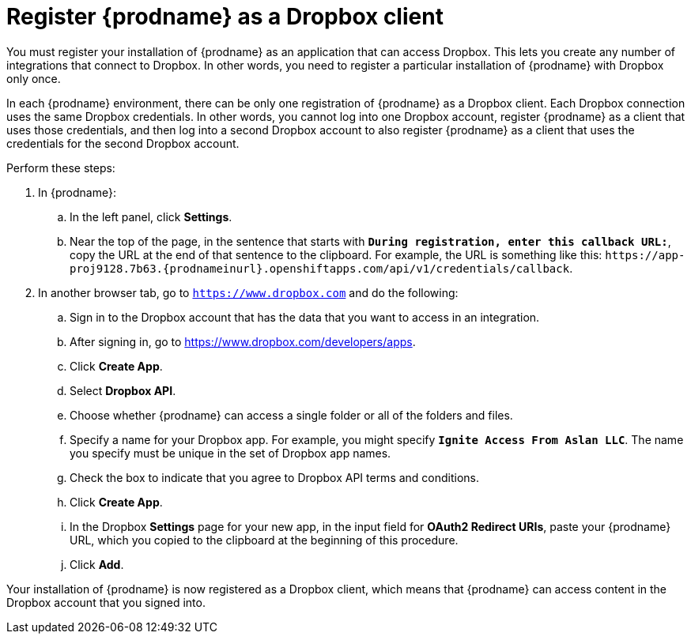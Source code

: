 [id='register-with-dropbox']
= Register {prodname} as a Dropbox client

You must register your installation of {prodname} as an application
that can access Dropbox.
This lets you create any number of integrations that connect
to Dropbox. In other words, you need to register a particular
installation of {prodname} with Dropbox only once.

In each {prodname} environment, there can be only one registration
of {prodname} as a Dropbox client. Each Dropbox connection uses the
same Dropbox credentials. In other words, you cannot log into one Dropbox
account, register {prodname} as a client that uses those credentials, and then
log into a second Dropbox account to also register {prodname} as a client
that uses the credentials for the second Dropbox account.

Perform these steps:

. In {prodname}:
.. In the left panel, click *Settings*.
.. Near the top of the page, in the sentence that starts with
`*During registration, enter this callback URL:*`,
copy the URL at the end of that sentence to the clipboard. 
For example, the URL is something like this:
`\https://app-proj9128.7b63.{prodnameinurl}.openshiftapps.com/api/v1/credentials/callback`.

. In another browser tab, go  to `https://www.dropbox.com` 
and do the following:
.. Sign in to the Dropbox account that has the data that you want to
access in an integration. 
.. After signing in, go to https://www.dropbox.com/developers/apps.
.. Click *Create App*.
.. Select *Dropbox API*. 
.. Choose whether {prodname} can access a single folder or all of the 
folders and files. 
.. Specify a name for your Dropbox app. For example, you might
specify `*Ignite Access From Aslan LLC*`. The name you specify must be
unique in the set of Dropbox app names. 
.. Check the box to indicate that you agree to Dropbox API terms and 
conditions. 
.. Click *Create App*. 

.. In the Dropbox *Settings* page for your new app, in
the input field for *OAuth2 Redirect URIs*, paste your {prodname} URL,
which you copied to the clipboard at the beginning of this procedure. 
.. Click *Add*. 

Your installation of {prodname} is now registered as a Dropbox client, which 
means that {prodname} can access content in the Dropbox account that
you signed into. 
